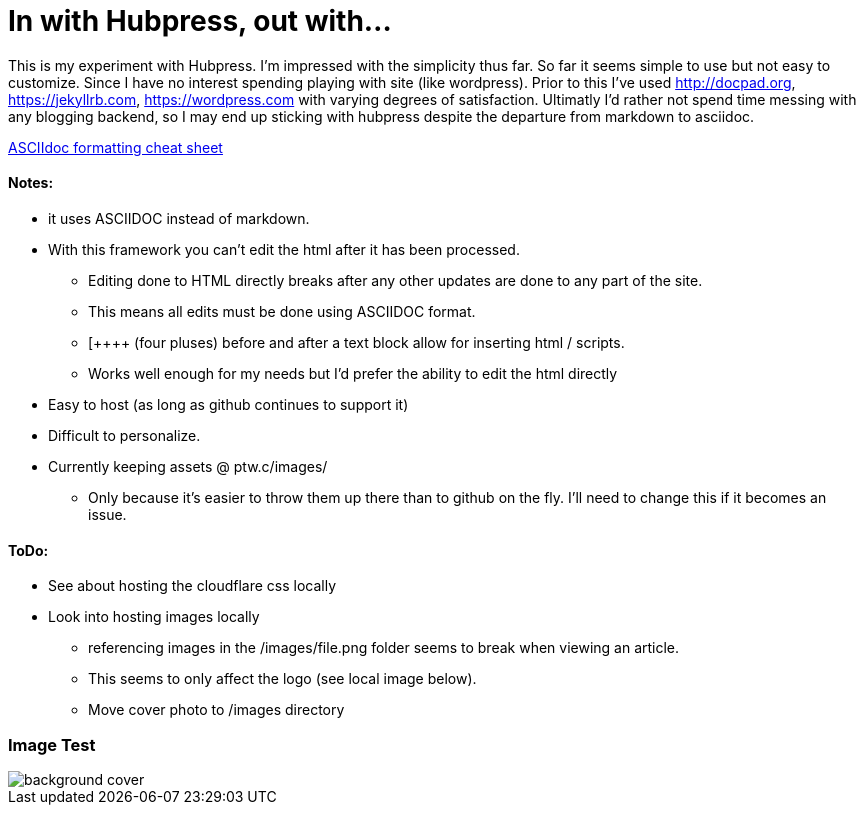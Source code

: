 = In with Hubpress, out with...

This is my experiment with Hubpress. I'm impressed with the simplicity thus far. So far it seems simple to use but not easy to customize. Since I have no interest spending playing with site (like wordpress). Prior to this I've used 
http://docpad.org, 
https://jekyllrb.com, 
https://wordpress.com with varying degrees of satisfaction. Ultimatly I'd rather not spend time messing with any blogging backend, so I may end up sticking with hubpress despite the departure from markdown to asciidoc.

https://powerman.name/doc/asciidoc[ASCIIdoc formatting cheat sheet]

==== Notes:
* it uses ASCIIDOC instead of markdown. 
* With this framework you can't edit the html after it has been processed.
** Editing done to HTML directly breaks after any other updates are done to any part of the site.
** This means all edits must be done using ASCIIDOC format. 
** [\++++++ (four pluses) before and after a text block allow for inserting html / scripts. 
** Works well enough for my needs but I'd prefer the ability to edit the html directly
* Easy to host (as long as github continues to support it)
* Difficult to personalize.
* Currently keeping assets @ ptw.c/images/
** Only because it's easier to throw them up there than to github on the fly. I'll need to change this if it becomes an issue.

==== ToDo:
* See about hosting the cloudflare css locally
* Look into hosting images locally
** [line-through]#referencing images in the /images/file.png folder seems to break when viewing an article.#  
** This seems to only affect the logo (see local image below).
** Move cover photo to /images directory

=== Image Test 

image::/themes/uno/assets/images/background-cover.jpg[]